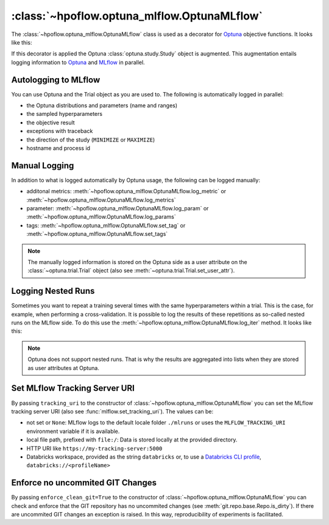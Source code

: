 .. _OptunaMLflow_doc:

:class:`~hpoflow.optuna_mlflow.OptunaMLflow`
============================================

.. seealso::
   Code documentation can be found here: :ref:`code documentation page <optuna_mlflow_code_doc>`

The :class:`~hpoflow.optuna_mlflow.OptunaMLflow` class is used as a decorator for
`Optuna <https://optuna.readthedocs.io/>`__ objective functions. It looks like this:

.. code-block:: python
   :emphasize-lines: 1

   @OptunaMLflow()
   def objective(trial):
       x = trial.suggest_float("x", -10, 10)
       return (x - 2) ** 2

   study = optuna.create_study()
   study.optimize(objective, n_trials=100)

If this decorator is applied the Optuna :class:`optuna.study.Study` object is augmented.
This augmentation entails logging information to `Optuna <https://optuna.readthedocs.io/>`__
and `MLflow <https://www.mlflow.org/docs/latest/index.html>`__ in parallel.

Autologging to MLflow
---------------------

You can use Optuna and the Trial object as you are used to.
The following is automatically logged in parallel:

* the Optuna distributions and parameters (name and ranges)
* the sampled hyperparameters
* the objective result
* exceptions with traceback
* the direction of the study (``MINIMIZE`` or ``MAXIMIZE``)
* hostname and process id

Manual Logging
--------------

In addition to what is logged automatically by Optuna usage,
the following can be logged manually:

* additonal metrics: :meth:`~hpoflow.optuna_mlflow.OptunaMLflow.log_metric` or
  :meth:`~hpoflow.optuna_mlflow.OptunaMLflow.log_metrics`
* parameter: :meth:`~hpoflow.optuna_mlflow.OptunaMLflow.log_param` or
  :meth:`~hpoflow.optuna_mlflow.OptunaMLflow.log_params`
* tags: :meth:`~hpoflow.optuna_mlflow.OptunaMLflow.set_tag` or
  :meth:`~hpoflow.optuna_mlflow.OptunaMLflow.set_tags`

.. note::
   The manually logged information is stored on the Optuna side as a user attribute on the
   :class:`~optuna.trial.Trial` object (also see :meth:`~optuna.trial.Trial.set_user_attr`).

Logging Nested Runs
-------------------

Sometimes you want to repeat a training several times with the same hyperparameters within a trial.
This is the case, for example, when performing a cross-validation.
It is possible to log the results of these repetitions as so-called nested runs on the MLflow side.
To do this use the :meth:`~hpoflow.optuna_mlflow.OptunaMLflow.log_iter` method.
It looks like this:

.. code-block:: python
   :emphasize-lines: 9

   @OptunaMLflow()
   def objective(trial):
       x = omlflow.suggest_uniform("x", -10, 10)

       results = []

       for i in range(7):  # simulate 7 fold cross-validation
           result = (x - 2) ** 2
           omlflow.log_iter({"fold_result": result}, i)  # call to log the fold as nested run
           results.append(result)

       result = np.mean(results)
       return result  # auto logging - no explicit call to log_metric needed

   study = optuna.create_study()
   study.optimize(objective, n_trials=100)

.. note::
   Optuna does not support nested runs.
   That is why the results are aggregated into lists when they are stored
   as user attributes at Optuna.

Set MLflow Tracking Server URI
------------------------------

By passing ``tracking_uri`` to the constructor of :class:`~hpoflow.optuna_mlflow.OptunaMLflow`
you can set the MLflow tracking server URI (also see :func:`mlflow.set_tracking_uri`).
The values can be:

- not set or ``None``: MLflow logs to the default
  locale folder ``./mlruns`` or uses the ``MLFLOW_TRACKING_URI`` environment variable
  if it is available.
- local file path, prefixed with ``file:/``:
  Data is stored locally at the provided directory.
- HTTP URI like ``https://my-tracking-server:5000``
- Databricks workspace, provided as the string ``databricks`` or, to use a
  `Databricks CLI profile <https://github.com/databricks/databricks-cli>`__,
  ``databricks://<profileName>``

Enforce no uncommited GIT Changes
---------------------------------

By passing ``enforce_clean_git=True`` to the constructor of
:class:`~hpoflow.optuna_mlflow.OptunaMLflow` you can check and enforce that the
GIT repository has no uncommited changes (see :meth:`git.repo.base.Repo.is_dirty`).
If there are uncommited GIT changes an exception is raised.
In this way, reproducibility of experiments is facilitated.
